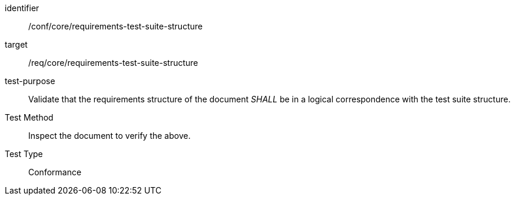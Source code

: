 [[ats_requirements-test-suite-structure]]
[abstract_test]
====
[%metadata]
identifier:: /conf/core/requirements-test-suite-structure
target:: /req/core/requirements-test-suite-structure
test-purpose:: Validate that the requirements structure of the document _SHALL_ be in a logical correspondence with the test suite structure.
Test Method:: Inspect the document to verify the above.
Test Type:: Conformance
====